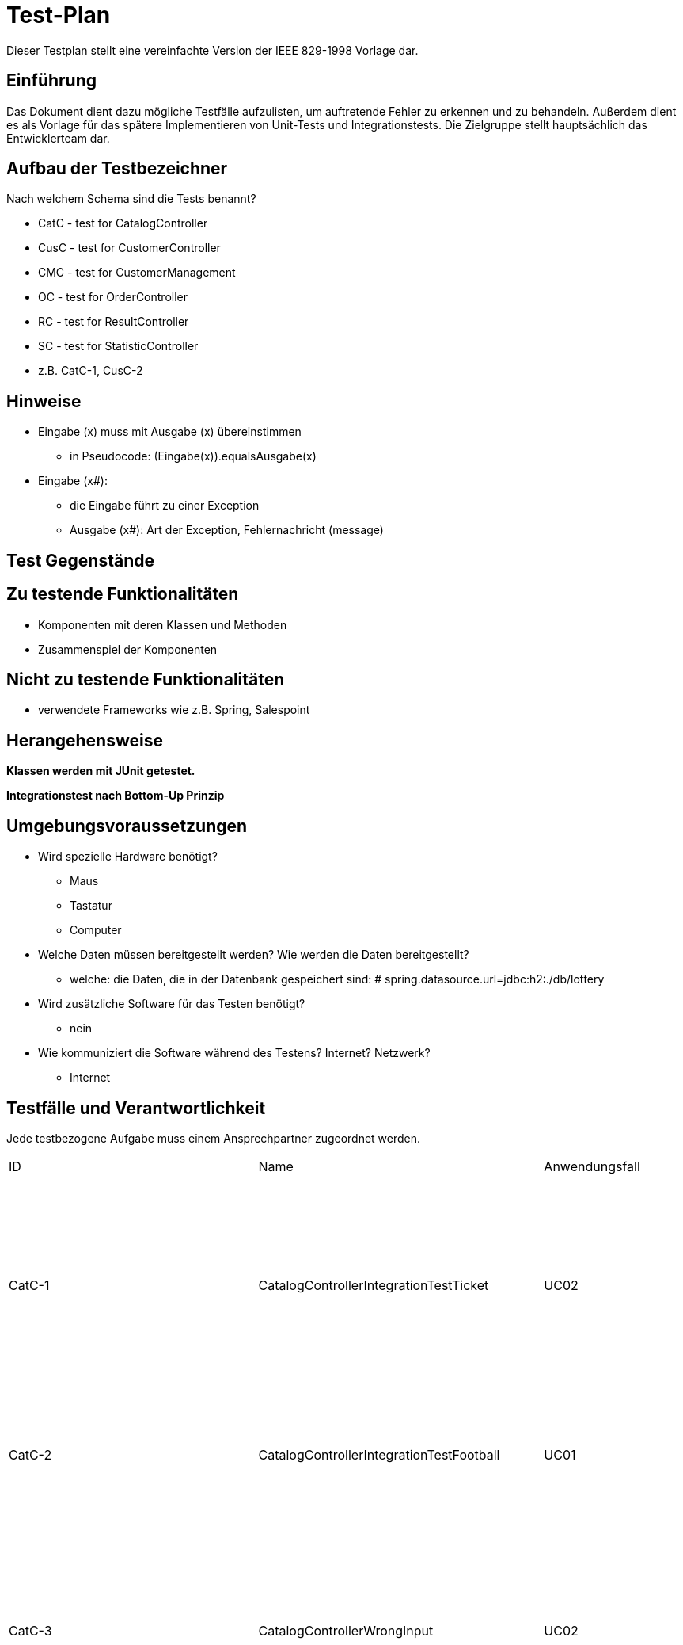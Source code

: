 = Test-Plan

Dieser Testplan stellt eine vereinfachte Version der IEEE 829-1998 Vorlage dar.

== Einführung

Das Dokument dient dazu mögliche Testfälle aufzulisten, um auftretende Fehler zu erkennen und zu behandeln. Außerdem dient es als Vorlage für das spätere Implementieren von Unit-Tests und Integrationstests.
Die Zielgruppe stellt hauptsächlich das Entwicklerteam dar.

== Aufbau der Testbezeichner
Nach welchem Schema sind die Tests benannt?

* CatC - test for CatalogController
* CusC - test for CustomerController
* CMC - test for CustomerManagement
* OC - test for OrderController
* RC - test for ResultController
* SC - test for StatisticController

* z.B. CatC-1, CusC-2

== Hinweise

* Eingabe (x) muss mit Ausgabe (x) übereinstimmen
** in Pseudocode: (Eingabe(x)).equals((Ausgabe(x)))
* Eingabe (x#):
** die Eingabe führt zu einer Exception
** Ausgabe (x#): Art der Exception, Fehlernachricht (message)

== Test Gegenstände

== Zu testende Funktionalitäten
* Komponenten mit deren Klassen und Methoden
* Zusammenspiel der Komponenten

== Nicht zu testende Funktionalitäten
* verwendete Frameworks wie z.B. Spring, Salespoint

== Herangehensweise

*Klassen werden mit JUnit getestet.*

*Integrationstest nach Bottom-Up Prinzip*

== Umgebungsvoraussetzungen
* Wird spezielle Hardware benötigt?
** Maus
** Tastatur
** Computer
* Welche Daten müssen bereitgestellt werden? Wie werden die Daten bereitgestellt?
** welche: die Daten, die in der Datenbank gespeichert sind: # spring.datasource.url=jdbc:h2:./db/lottery
* Wird zusätzliche Software für das Testen benötigt?
** nein
* Wie kommuniziert die Software während des Testens? Internet? Netzwerk?
** Internet

== Testfälle und Verantwortlichkeit
Jede testbezogene Aufgabe muss einem Ansprechpartner zugeordnet werden.

// See http://asciidoctor.org/docs/user-manual/#tables

[options="headers"]
|===
|ID | Name |Anwendungsfall |Akzeptanztestfall|Vorbedingungen |Eingabe |Ausgabe
|CatC-1
|CatalogControllerIntegrationTestTicket
|UC02
|AT03
a|
* Ticket "t" im Katalog:
** Name: name1
** Ziehungszeit: jetzt + 4 Tage
** Preis: 7 Euro
** Typ: TICKET
* 2 Tickets im Katalog
* Model model = new ExtendedModelMap();
a|
* (1) catalogController.ticketCatalog(model)
* (2) lotteryCatalog.findByType(Item.ItemType.TICKET).size()
* (3) ((List<Item>) model.getAttribute("ticketcatalog")).size()
a|
* (1) "3_catalog_num"
* (2) 2
* (3) 2


|CatC-2
|CatalogControllerIntegrationTestFootball
|UC01
|AT01
a|
* Nutzer ist nicht angemeldet
** Optional<UserAccount> opt = Optional.empty();
* Model model = new ExtendedModelMap();
a|
* (1) catalogController.footballCatalog(model,opt);
a|
* (1) "2_catalog_foot"

|CatC-3
|CatalogControllerWrongInput
|UC02
|- (AT22)
a|
* Ticket "t" im Katalog:
** Name: name1
** Ziehungszeit: jetzt + 4 Tage
** Preis: 7 Euro
** Typ: TICKET
* ID von "t": "id"
* Kunde "c" existiert
** UserAccount : "ua"
a|
* (1) catalogController.bet_num(id,13,21,6,26,11,6,0,1,Optional.of(ua))
a|
* (1) "wronginput.html"

|CatC-3
|CatalogControllerError
|UC02
|-
a|
* Ticket "t" im Katalog:
** Name: name1
** Ziehungszeit: jetzt + 4 Tage
** Preis: 7 Euro
** Typ: TICKET
* ID von "t": "id"
* Kunde "c" existiert
** Guthaben: 0 Euro
** UserAccount : "ua"
a|
* (1) catalogController.bet_num(id,13,21,6,26,11,6,0,1,Optional.of(ua))
a|
* (1) "error"

|CatC-4
|CatalogControllerSuccess
|UC02, UC14
|AT23
a|
* Ticket "t" im Katalog:
** Name: name1
** Ziehungszeit: jetzt + 4 Tage
** Preis: 7 Euro
** Typ: TICKET
* ID von "t": "id"
* Kunde "c" existiert
** Guthaben: 50 Euro
** UserAccount : "ua"
a|
* (1) catalogController.bet_num(id,13,21,6,26,11,6,0,1,Optional.of(ua))
* (2) c.getBalance()
a|
* (1) "redirect:/"
* (2) Money.of(43,EURO)

|CatC-5
|CatalogControllerFootTimeUp
|UC03, UC14
|-
a|
* Fußballspiel "f_timeup" im Katalog:
** Name: n
** Datum/Zeit: heute + 1 Tag, 15:00
** Mindesteinsatz: 10 Euro
** Typ: FOOTBALL
** Heim: team1
** Gast: team2
** Liga: liga
** LogoHost: img1
** LogoGast: img2
* ID von "f_timeup": "id_f_timeup"
* Kunde "c" existiert
** UserAccount : "ua"
a|
* (1) catalogController.bet_foot(id_f_timeup,1,12.0,Optional.of(ua))
a|
* (1) "time_up.html"

|CatC-6
|CatalogControllerFootSuccess
|UC03, UC15
|AT23
a|
* Fußballspiel "f_success" im Katalog:
** Name: n
** Datum/Zeit: heute + 4 Tage, 15:00
** Mindesteinsatz: 10 Euro
** Typ: FOOTBALL
** Heim: team1
** Gast: team2
** Liga: liga
** LogoHost: img1
** LogoGast: img2
* ID von "f_success": "id_f_success"
* Kunde "c" existiert
** Guthaben: 40 Euro
** UserAccount : "ua"
a|
* (1) catalogController.bet_foot(id_f_success,1,12.0,Optional.of(ua))
* (2) c.getBalance()
a|
* (1) "redirect:/"
* (2) Money.of(28,EURO)


|CatC-7
|CatalogControllerFootError
|UC03, UC14
|-
a|
* Fußballspiel "f_success" im Katalog:
** Name: n
** Datum/Zeit: heute + 4 Tage, 15:00
** Mindesteinsatz: 10 Euro
** Typ: FOOTBALL
** Heim: team1
** Gast: team2
** Liga: liga
** LogoHost: img1
** LogoGast: img2
* ID von "f_success": "id_f_success"
* Kunde "c" existiert
** Guthaben: 0 Euro
** UserAccount : "ua"
a|
* (1) catalogController.bet_foot(id_f_success,1,12.0,Optional.of(ua))
a|
* (1) "error"

|CatC-8
|CheckInsetFoot
|UC14, UC03
|AT22
a|
* Fußballspiel "f_success" im Katalog:
** Name: n
** Datum/Zeit: heute + 4 Tage, 15:00
** Mindesteinsatz: 10 Euro
** Typ: FOOTBALL
** Heim: team1
** Gast: team2
** Liga: liga
** LogoHost: img1
** LogoGast: img2
* ID von "f_success": "id_f_success"
* Kunde "c" existiert
** Guthaben: 40 Euro
** UserAccount : "ua"
a|
* (1#) f_success.addBet(new FootballBet(f_success,LocalDateTime.now(),Money.of(8,EURO),c,LocalDateTime.now().plusDays(7),Ergebnis.GASTSIEG));
a|
* (1#) IllegalArgumentException: "der Wetteinsatz darf nicht kleiner als der Mindesteinsatz sein"

|CatC-9
|CheckUpdatedBalance
|UC03, UC15
|AT23
a|
* Fußballspiel "f_success" im Katalog:
** Name: n
** Datum/Zeit: heute + 4 Tage, 15:00
** Mindesteinsatz: 10 Euro
** Typ: FOOTBALL
** Heim: team1
** Gast: team2
** Liga: liga
** LogoHost: img1
** LogoGast: img2
* ID von "f_success": "id_f_success"
* Kunde "c" existiert
** Guthaben: 40 Euro
** UserAccount : "ua"
a|
* catalogController.bet_foot(id_f_success,1,12.0,Optional.of(ua));
* (1) c.getBalance()
a|
* (1) Money.of(28,EURO)

|CatC-10
|zahlenlotterieMvcIntegrationTest
|UC02
|-
a|
* Ticketkatalog nicht leer
a|
* mvc.perform(get("/zahlenlotterie")). //
				andExpect(status().isOk()).//
				andExpect(model().attribute("ticketcatalog", is(not(emptyIterable()))))
a|
* keine Exception

|CatC-11
|footballMvcIntegrationTest
|UC01, UC03
|AT04
a|
* Fußballkatalog enthält mindestens 1 Spiel, das noch nicht stattgefunden hat
a|
* mvc.perform(get("/football")). //
				andExpect(status().isOk()).//
				andExpect(model().attribute("footballcatalog", is(not(emptyIterable()))));
a|
* keine Exception

|CatC-12
|footballadminMvcIntegrationTest
|UC01
|-
a|
* Fußballkatalog enthält ein Spiel, das schon stattgefunden hat
* Nutzer angemeldet als:
** Nutzername: admin
** Rolle: ADMIN
a|
* (1) mvc.perform(get("/footballadmin")). //
				andExpect(status().isOk()).//
				andExpect(model().attribute("footballcatalog", is(not(emptyIterable()))));
a|
* keine Exception

|CusC-1
|CustomerControllerIntegrationTestRegisterNew
|UC05
|AT08, AT09, AT10
a|
* Registrierung "form":
** Vorname: Anna
** Nachname: Nana
** E-Mail: anna@tu-dresden.de
** Passwort: An123456
** Wiederholung: An123456
* Model model = new ExtendedModelMap();
a|
* (1) customerController.register(model, form);
a|
* wenn Fehler bei der Registrierungseingabe:
** (1)  "redirect:/"
* sonst:
** (1) "register"

|CusC-2
|CustomerControllerIntegrationTestRegister
|UC05
|AT08
* Regsitrierung "form":
** Vorname: Anna
** Nachname: Nana
** E-Mail: anna@tu-dresden.de
** Passwort: An123456
** Wiederholung: An123456
* Model model = new ExtendedModelMap();
a|
* (1) customerController.register(model, form);
a|
* (1) "register"

|CusC-3
|CustomerControllerIntegrationTestProfile
|-
|-
a|
* Kunde "customer" vorhanden:
** UserAccount: "ua"
* Model model = new ExtendedModelMap();
a|
* (1) customerController.getProfile(model, Optional.of(userAccount));
* (2) model.getAttribute("firstname")
* (3) model.getAttribute("lastname")
* (4) model.getAttribute("email")

a|
* (1) "meinProil"
* (2) customer.getUserAccount().getFirstname()
* (3) customer.getUserAccount().getLastname()
* (4) customer.getUserAccount().getEmail()

|CusC-4
|CustomerControllerIntegrationCustomers
|-
|-
* angemeldet als Nutzer mit:
** Nutzername: "admin"
** Rolle: "ADMIN"
* Model model = new ExtendedModelMap();
a|
* (1) customerController.customers(model);
a|
* (1) "customers"

|CusC-5
|CustomerControllerIntegrationCreate
|UC09
|(AT16)
a|
* Model model = new ExtendedModelMap();
a|
* (1) customerController.createGroupPage(model);
a|
* (1) "group_create"

|CusC-6
|CustomerControllerIntegrationTestCharge
|UC07
|-
a|
* Kunde "customer" vorhanden:
** UserAccount: "ua"
* RedirectAttributes redir = new RedirectAttributesModelMap()
a|
* customerController.charge(0, optional, redir);
* (1) redir.getFlashAttributes().containsKey("message"))
a|
* (1) true

|CusC-7
|customerControllerIntegrationTestExit
|-
|-
a|
* beliebiger Kunde "customer" existiert
* Kunde "leader" angelegt:
** Vorname: test
** Nachname: leader
** E-Mail: test@leader.de
** Passwort: 123
* Gruppe group erstellt:
** Name: testGroup
** Leiter: leader
** Mitglieder: leader, customer
* RedirectAttributes redir = new RedirectAttributesModelMap()

a|
* (1.1) customerController.exit("testGroup", optional, redir);
* (1.2) group.getMembers().size()
* (2.1) customerController.exit("testGroup", optional, redir);
* (2.2) group.getMembers().size()
* (2.3) redir.getFlashAttributes().containsKey("message")
* (3.1) customerController.exit("testGroup", Optional.of(leader.getUserAccount()), redir);
* (3.2) customerManagement.findByGroupName("testGroup")

a|
* (1.1) "redirect:/group"
* (1.2) 1
* (2.1) "redirect:/group"
* (2.2) 1
* (2.3) true
* (3.1) "redirect:/group"
* (3.2) null

|CusC-8
|customerControllerIntegrationTestGroup
|-
|-
a|
* Model model = new ExtendedModelMap();
* Kunde "leader" angelegt:
** Vorname: test
** Nachname: leader
** E-Mail: test@leader.de
** Passwort: 123
* Gruppe "group" erstellt:
** Name: testGroup
** Leiter: leader
|
* (1) customerController.groups(model, Optional.of(leader.getUserAccount()));
* (2) model.getAttribute("groups")
|
* (1) "group"
* (2) group (Objekt, leader.getGroup())

|CusC-9
|customerControllerIntegrationTestJoinGroup
|-
|-
a|
* beliebiger Kunde customer existiert
* Kunde "temp" angelegt:
** Name: temp
** Vorname: customer
** E-Mail: temp@customer.de
** Passwort: 123
* Kunde "leader" angelegt:
** Vorname: test
** Nachname: leader
** E-Mail: test@leader.de
** Passwort: 123
* Gruppe "group" erstellt:
** Name: testGroup
** Leiter: leader
** Mitglieder: leader, customer
* RedirectAttributes redir = new RedirectAttributesModelMap();
a|
* (1) group.getMembers().size();
* (2) customerController.joinGroup("testGroup", "0", Optional.of(temp.getUserAccount()), redir);
* (3) group.getMembers().size();
* (4) redir.getFlashAttributes().containsKey("message");
* (5) customerController.joinGroup("testGroup", group.getPassword(), Optional.of(temp.getUserAccount()), redir);
* (6) group.getMembers().size();
* (7) customerController.joinGroup("testGroup", group.getPassword(), Optional.of(temp.getUserAccount()), redir);
* (8) group.getMembers().size();
* (9) redir.getFlashAttributes().containsKey("message");

a|
* (1) 2
* (2) "redirect:/group_join"
* (3) 2
* (4) true
* (5) "redirect:/group"
* (6) 3
* (7) "redirect:/group_join"
* (8) 3
* (9) true

|CusC-10
|customerControllerIntegrationTestCreateGroup
|UC09
|(AT16)
a|
* beliebiger Kunde "customer" existiert
* Kunde "leader" angelegt:
** Vorname: test
** Nachname: leader
** E-Mail: test@leader.de
** Passwort: 123
* Gruppe group erstellt:
** Name: testGroup
** Leiter: leader
** Mitglieder: leader, customer
* RedirectAttributes redir = new RedirectAttributesModelMap()
a|
* (1) customerController.createGroup("testGroup", Optional.of(leader.getUserAccount()), redir);
* (2) redir.getFlashAttributes().containsKey("message")
* (3) customerController.createGroup("testGroup2", Optional.of(leader.getUserAccount()), redir);
* (4) customerManagement.findByGroupName("testGroup2") != null
a|
* (1) "redirect:/group_create"
* (2) true
* (3) "redirect:/group"
* (4) true

|CM-1
|createCustomer
|UC05
|AT08
a|
* RegistrationForm "form":
** Vorname: Test
** Nachname: Customer
** E-Mail: test@customer.de
** Passwort: 123
** Wiederhlung: 123
a|
* customer = customerManagement.createCustomer(form);
* (1) customer.equals(customerManagement.findByCustomerId(customer.getId()))
a|
* (1) true

|CM-2
|createGroup()
|UC09
|(AT16)
a|
* Kunde "customer" angelegt:
** Vorname: Test
** Nachname: Customer
** E-Mail: test@customer.de
** Passwort: 123
a|
* Group group = customerManagement.createGroup("create group", customer);
* (1) group.equals(customerManagement.findByGroupName("create group"));
a|
* (1) true

|CM-3
|deleteGroup()
|-
|-
a|
* Kunde "customer" angelegt:
** Vorname: Test
** Nachname: Customer
** E-Mail: test@customer.de
** Passwort: 123
* Gruppe "group" angelegt:
** Name: test group
** Leiter: customer
a|
* customerManagement.deleteGroup(group);
* (1) customerManagement.findByGroupName(group.getGroupName())
a|
* (1) null

|CM-4
|findAllCustomers()
|-
|-
a|
* Kunde "a" angelegt:
** Vorname: test
** Nachname: alpha
** E-Mail: test@alpha.de
** Passwort: 123
* Kunde "b" angelegt:
** Vorname: test
** Nachname: bravo
** E-Mail: test@bravo.de
** Passwort: 123
* Kunde "c" angelegt:
** Vorname: test
** Nachname: charlie
** E-Mail: test@charlie.de
** Passwort: 123
* Kundenliste "customers":
** Elemente: "a", "b", "c"
a|
* List<Customer> customers1 = customerManagement.findAllCustomers().filter(customer -> customer.getUserAccount().getFirstname().equals("test")).toList();
* (1) customers1.size()
* (2) customers1.equals(customers)
a|
* (1) customers.size()
* (2) true

|CM-5
|findAllGroups()
|-
|-
a|
* Kunde "leader" angelegt:
** Vorname: test
** Nachname: leader
** E-Mail: test@leader.de
** Passwort: 123
* Gruppe "a" erstellt:
** Name: testA
** Leiter: leader
* Gruppe "b" erstellt:
** Name: testB
** Leiter: leader
* Gruppenliste "groups":
** Elemente: "a", "b"
a|
* List<Group> groups1 = customerManagement.findAllGroups().filter(group -> group.contains(leader)).toList();
* (1) groups1.size()
* (2) groups1.equals(groups)
a|
* (1) groups.size()
* (2) true

|CM-6
|addMemberToGroup()
|-
|-
a|
* beliebiger Kunde customer existiert
* Kunde "leader" angelegt:
** Vorname: test
** Nachname: leader
** E-Mail: test@leader.de
** Passwort: 123
* Gruppe "testGroup" erstellt:
** Name: testGroup
** Leiter: leader
a|
* (1) testGroup.getMembers().size() == 1
* customerManagement.addMemberToGroup(customer, testGroup, testGroup.getPassword());
* (2) testGroup.getMembers().size() == 2
a|
* (1) true
* (2) true

|CM-7
|removeMemberOfGroup()
|-
|-
a|
* Kunde "customerA" angelegt
** Vorname: test
** Nachname: alpha
** E-Mail: test@alpha.de
** Passwort: 123
* Kunde "leader" angelegt:
** Vorname: test
** Nachname: leader
** E-Mail: test@leader.de
** Passwort: 123
* Gruppe "testGroup" erstellt:
** Name: testGroup
** Leiter: leader
* Mitglieder von "testGroup": leader, customerA
a|
* (1) testGroup.getMembers().size() == 2
* customerManagement.removeMemberOfGroup(customerA, testGroup);
* (2) testGroup.getMembers().size() == 1
a|
* (1) true
* (2) true

|CM-8
|charge()
|UC07
|AT13
a|
* Kunde "customer" angelegt:
** Vorname: test
** Nachname: charge
** E-Mail: test@charge.de
** Passwort: 123
* Guthaben von "customer": 0 Euro
a|
* customerManagement.charge(Money.of(20, EURO), customer);
* (1) customer.getBalance().isEqualTo(Money.of(20, EURO))
a|
* (1) true

|RC-1
|EvalFootballBetsTestNotPossible()
|-
|-
a|
* angemeldet als:
** Nutzername: admin
** Rolle: ADMIN
* Fußballspiel "f2" im Katalog:
** Name: n2
** Datum/Zeit: jetzt + 10 min
** Mindesteinsatz: 10 Euro
** Typ: FOOTBALL
** Heim: t1
** Gast: t2
** Liga: liga
** logoHost: i1
** logoHost: i2
* ID von "f2": "f2id"
a|
* (1) resultController.evalFootballBets(f2id,1)
a|
* (1) "noFootEval"

|RC-2
|EvalFootBetsTestSuccess
|-
|-
a|
* angemeldet als:
** Nutzername: admin
** Rolle: ADMIN
* belibiger Kunde "c" existiert
* Fußballspiel "f" im Katalog:
** Name: n
** Datum/Zeit: heute - 1 Tag, 15:00
** Mindesteinsatz: 10 Euro
** Typ: FOOTBALL
** Heim: tt1
** Gast: tt2
** Liga: liga
** logoHost: ii1
** logoHost: ii2
* Fußballwette "fb":
** Item: "f"
** Datum/Zeit: jetzt - 5 Tage
** Einsatz: 15 Euro
** Kunde: "c"
** Ablaufdatum: f.getTimeLimit()
** Tipp: UNENTSCHIEDEN
* Wette "fb" zu "f" hinzugefügt
* ID von "f": "fid"
a|
* (1) resultController.evalFootballBets(fid,1)
a|
* (1) "redirect:/"

|RC-3
|CheckStatusWIN
|-
|AT15
a|
* angemeldet als:
** Nutzername: admin
** Rolle: ADMIN
* belibiger Kunde "c" existiert
* Fußballspiel "f" im Katalog:
** Name: n
** Datum/Zeit: heute - 1 Tag, 15:00
** Mindesteinsatz: 10 Euro
** Typ: FOOTBALL
** Heim: tt1
** Gast: tt2
** Liga: liga
** logoHost: ii1
** logoHost: ii2
* Fußballwette "fb":
** Item: "f"
** Datum/Zeit: jetzt - 5 Tage
** Einsatz: 15 Euro
** Kunde: "c"
** Ablaufdatum: f.getTimeLimit()
** Tipp: UNENTSCHIEDEN
* Status von "fb": OFFEN
* Wette "fb" zu "f" hinzugefügt
* ID von "f": "fid"
a|
* resultController.evalFootballBets(fid,3);
* (1) fb.getStatus()
* (2) f.getErgebnis()
a|
* (1) Status.GEWONNEN
* (2) Ergebnis.UNENTSCHIEDEN

|RC-4
|CheckStatusLOSS
|-
|-
a|
* angemeldet als:
** Nutzername: admin
** Rolle: ADMIN
* belibiger Kunde "c" existiert
* Fußballspiel "f" im Katalog:
** Name: n
** Datum/Zeit: heute - 1 Tag, 15:00
** Mindesteinsatz: 10 Euro
** Typ: FOOTBALL
** Heim: tt1
** Gast: tt2
** Liga: liga
** logoHost: ii1
** logoHost: ii2
* Fußballwette "fb":
** Item: "f"
** Datum/Zeit: jetzt - 5 Tage
** Einsatz: 15 Euro
** Kunde: "c"
** Ablaufdatum: f.getTimeLimit()
** Tipp: UNENTSCHIEDEN
* Status von "fb": OFFEN
* Wette "fb" zu "f" hinzugefügt
* ID von "f": "fid"
a|
* resultController.evalFootballBets(fid,1);
* (1) fb.getStatus()
* (2) f.getErgebnis()
a|
* (1) Status.LOSS
* (2) Ergebnis.HEIMSIEG

|RC-5
|CheckBalanceSame()
|UC08
|-
a|
* angemeldet als:
** Nutzername: admin
** Rolle: ADMIN
* belibiger Kunde "c" existiert
** Guthaben: "balance"
* Fußballspiel "f" im Katalog:
** Name: n
** Datum/Zeit: heute - 1 Tag, 15:00
** Mindesteinsatz: 10 Euro
** Typ: FOOTBALL
** Heim: tt1
** Gast: tt2
** Liga: liga
** logoHost: ii1
** logoHost: ii2
* Fußballwette "fb":
** Item: "f"
** Datum/Zeit: jetzt - 5 Tage
** Einsatz: 15 Euro
** Kunde: "c"
** Ablaufdatum: f.getTimeLimit()
** Tipp: UNENTSCHIEDEN
* Wette "fb" zu "f" hinzugefügt
* ID von "f": "fid"
a|
* resultController.evalFootballBets(fid,1);
* (1) c.getBalance()
a|
* (1) balance

|RC-6
|CheckBalanceHigher
|UC08
|AT15
a|
* angemeldet als:
** Nutzername: admin
** Rolle: ADMIN
* belibiger Kunde "c" existiert
** Guthaben: "balance"
* Kunde "ctest"
* Kunde "c2"
** Guthaben: "balance_test"
* Gruppe "gruppe"
** Name: initGroup
** "ctest" ist Mitglied
** Anzahl Mitglider: 2
* Fußballspiel "f" im Katalog:
** Name: n
** Datum/Zeit: heute - 1 Tag, 15:00
** Mindesteinsatz: 10 Euro
** Typ: FOOTBALL
** Heim: tt1
** Gast: tt2
** Liga: liga
** logoHost: ii1
** logoHost: ii2
* Fußballwette "fb":
** Item: "f"
** Datum/Zeit: jetzt - 5 Tage
** Einsatz: 15 Euro
** Kunde: "c"
** Ablaufdatum: f.getTimeLimit()
** Tipp: UNENTSCHIEDEN
* Wette "fb" zu "f" hinzugefügt
* Fußballwette "fgroup" (Gruppenwette):
** Item: "f"
** Datum/Zeit: jetzt - 5 Tage
** Einsatz: 16 Euro
** Kunde: "c2"
** Ablaufdatum: f.getTimeLimit()
** Tipp: UNENTSCHIEDEN
* setze Gruppenname von "fgroup" auf: "initGroup"
* Wette "fgroup" zu "f" hinzugefügt
* ID von "f": "fid"
a|
* resultController.evalFootballBets(fid,3);
* (1) c.getBalance()
* (2) ctest.getBalance()
* (3) c2.getBalance()
a|
* (1) balance.add(fb.getInset())
* (2) balance_test.add(Money.of(8,EURO))
* (3) balance_c2.add(Money.of(8,EURO))

|RC-7
|EvalNumBetsTestNotPossible
|-
|-
a|
* angemeldet als:
** Nutzername: admin
** Rolle: ADMIN
* Ticket "t2" im Katalog:
** Name: B
** Datum: jetzt + 3 Tage
** Preis: 10 Euro
** Typ: TICKET
* ID von "t2": "tid2"
a|
* (1) resultController.evalNumberBets(tid2)
a|
* (1) "keineZiehung"

|RC-8
|EvalNumBetsTestSuccess
|-
|-
a|
* angemeldet als:
** Nutzername: admin
** Rolle: ADMIN
* belibiger Kunde "c" existiert
* Ticket "t" im Katalog:
** Name: A
** Datum: jetzt - 5 min
** Preis: 10 Euro
** Typ: TICKET
* ID von "t": "tid"
* Zahlenwette "nb":
** Item: t
** Datum: jetzt - 3 Tage
** Einsatz: 10 Euro
** Kunde: "c"
** Ablaufdatum/zeit: jetzt + 4 Tage
** Tippzahlen: [1,2,3,4,5,6]
** Superzahl: 0
* Zahlenwette "nb2":
** Item: t
** Datum: jetzt - 8 Tage
** Einsatz: 10 Euro
** Kunde: "c"
** Ablaufdatum/zeit: jetzt - 1 Tag
** Tippzahlen: [1,2,3,4,5,6]
** Superzahl: 0
* Wetten "nb", "nb2" zu "t" hinzugefügt
a|
* (1) resultController.evalNumberBets(tid)
a|
* (1) "redirect:/"

|RC-10
|EvalNumBetsTestNotPossible2
|-
|-
a|
* angemeldet als:
** Nutzername: admin
** Rolle: ADMIN
* belibiger Kunde "c" existiert
* Ticket "t" im Katalog:
** Name: A
** Datum: jetzt - 5 min
** Preis: 10 Euro
** Typ: TICKET
* ID von "t": "tid"
* Zahlenwette "nb":
** Item: t
** Datum: jetzt - 3 Tage
** Einsatz: 10 Euro
** Kunde: "c"
** Ablaufdatum/zeit: jetzt + 4 Tage
** Tippzahlen: [1,2,3,4,5,6]
** Superzahl: 0
* Zahlenwette "nb2":
** Item: t
** Datum: jetzt - 8 Tage
** Einsatz: 10 Euro
** Kunde: "c"
** Ablaufdatum/zeit: jetzt - 1 Tag
** Tippzahlen: [1,2,3,4,5,6]
** Superzahl: 0
* Wetten "nb", "nb2" zu "t" hinzugefügt
a|
* resultController.evalNumberBets(tid);
* (1) resultController.evalNumberBets(tid)
a|
* (1) "keineZiehung"

|RC-11
|checkNumBetsStatusWIN
|UC08
|-
a|
* angemeldet als:
** Nutzername: admin
** Rolle: ADMIN
* belibiger Kunde "c" existiert
* Ticket "t" im Katalog:
** Name: A
** Datum: jetzt - 5 min
** Preis: 10 Euro
** Typ: TICKET
* ID von "t": "tid"
* Zahlenwette "nb":
** Item: t
** Datum: jetzt - 3 Tage
** Einsatz: 10 Euro
** Kunde: "c"
** Ablaufdatum/zeit: jetzt + 4 Tage
** Tippzahlen: [1,2,3,4,5,6]
** Superzahl: 0
* Zahlenwette "nb2":
** Item: t
** Datum: jetzt - 8 Tage
** Einsatz: 10 Euro
** Kunde: "c"
** Ablaufdatum/zeit: jetzt - 1 Tag
** Tippzahlen: [1,2,3,4,5,6]
** Superzahl: 0
* Wetten "nb", "nb2" zu "t" hinzugefügt
* Liste "l": [1,2,3,4,5,6]
a|
* resultController.evaluateNum(t, LocalDate.now(), l, 0);
* (1) nb.getStatus()
* (2) c.getBalance()
a|
* (1) Status.WIN
* (2) balance.add(nb.getInset())

|RC-12
|checkNumBetsStatusLOSS
|UC08
|-
a|
* angemeldet als:
** Nutzername: admin
** Rolle: ADMIN
* belibiger Kunde "c" existiert
* Ticket "t" im Katalog:
** Name: A
** Datum: jetzt - 5 min
** Preis: 10 Euro
** Typ: TICKET
* ID von "t": "tid"
* Zahlenwette "nb":
** Item: t
** Datum: jetzt - 3 Tage
** Einsatz: 10 Euro
** Kunde: "c"
** Ablaufdatum/zeit: jetzt + 4 Tage
** Tippzahlen: [1,2,3,4,5,6]
** Superzahl: 0
* Zahlenwette "nb2":
** Item: t
** Datum: jetzt - 8 Tage
** Einsatz: 10 Euro
** Kunde: "c"
** Ablaufdatum/zeit: jetzt - 1 Tag
** Tippzahlen: [1,2,3,4,5,6]
** Superzahl: 0
* Wetten "nb", "nb2" zu "t" hinzugefügt
* Liste "l": [1,2,3,4,5,6]
a|
* resultController.evaluateNum(t, LocalDate.now(), l, 1);
* (1) nb.getStatus()
* (2) c.getBalance()
a|
* (1) Status.LOSS
* (2) balance

|RC-13
|checkNumBetsStatusEXPIRED
|-
|-
a|
* angemeldet als:
** Nutzername: admin
** Rolle: ADMIN
* belibiger Kunde "c" existiert
* Ticket "t" im Katalog:
** Name: A
** Datum: jetzt - 5 min
** Preis: 10 Euro
** Typ: TICKET
* ID von "t": "tid"
* Zahlenwette "nb":
** Item: t
** Datum: jetzt - 3 Tage
** Einsatz: 10 Euro
** Kunde: "c"
** Ablaufdatum/zeit: jetzt + 4 Tage
** Tippzahlen: [1,2,3,4,5,6]
** Superzahl: 0
* Zahlenwette "nb2":
** Item: t
** Datum: jetzt - 8 Tage
** Einsatz: 10 Euro
** Kunde: "c"
** Ablaufdatum/zeit: jetzt - 1 Tag
** Tippzahlen: [1,2,3,4,5,6]
** Superzahl: 0
* Wetten "nb", "nb2" zu "t" hinzugefügt
* Liste "l": [1,2,3,4,5,6]
a|
* resultController.evaluateNum(t, LocalDate.now(), l, 2);
* (1) nb2.getStatus()
a|
* (1) Status.EXPIRED

|OC-1
|ViewBetsTest
|UC13
|AT20
a|
* angemeldet als:
** Nutzername: test
** Rolle: CUSTOMER
* Kunde "c" existiert
* UserAccount "ua"
* Ticket "t" im Katalog:
** Name: A
** Datum/Zeit: jetzt + 2 min
** Preis: 10 Euro
** Typ: TICKET
* Zahlenwette "temp":
** Item: "t"
** Datum/Zeit: jetzt
** Einsatz: 10 Euro
** Ablaufdatum/zeit: jetzt + 7 Tage
** Tippzahlen: [1,2,3,4,5,6]
** Superzahl: 9
* Wette "temp" zu "t" hinzufügen
* 4 Tickets im Katalog:
** default-Ticket: erstellt im CatalogDataInitializer
*** Anzahl Wetten: 0
** "t"
*** Anzahl Wetten: 2
** "t2"
*** Anzahl Wetten: 1
** "t3"
*** Anzahl Wetten: 1
* Model model = new ExtendedModelMap();
a|
* (1) orderController.viewBets(model, Optional.of(ua))
* List<NumberBet> bets = (List<NumberBet>) model.getAttribute("numberBets");
* (2) bets.size()
a|
* (1) "customer_bets"
* (2) 4

|OC-2
|RaiseFootBetTestTimeUp
|UC13
|-
a|
* Nutzer(MockUser) angemeldet als:
** Nutzername: test
** Rolle: CUSTOMER
* Kunde "c" existiert
** UserAccount ua
* Fußballspiel "f" im Katalog:
** Name: abc
** Datum/Zeit: jetzt + 2 Minuten
** Mindesteinsatz: 10 Euro
** Typ: FOOTBALL
** Heim: t1
** Gast: t2
** Liga: liga
** LogoHost: i1
** LogoGast: i2
* ID von "f": "fid"
* Fußballwette "fb":
** Item: f
** Datum/Zeit: jetzt - 3 Tage
** Einsatz: 10 Euro
** Kunde: c
** Auslaufdatum: jetzt + 2 min (f.getTimeLimit())
** Tipp: UNENTSCHIEDEN
* ID von "fb": "fb_id"
* "fb" wurde zu "f" hinzugefügt
a|
* (1) orderController.raiseFootBet(fid,fb_id,12.0,Optional.of(ua))
a|
* (1) "time_up.html"

|OC-3
|RaiseFootBetTestError
|UC13
|-
a|
* Nutzer(MockUser) angemeldet als:
** Nutzername: test
** Rolle: CUSTOMER
* Kunde "c" existiert
** UserAccount ua
** Guthaben: 2 Euro
* Fußballspiel "f2" im Katalog:
** Name: def
** Datum/Zeit: jetzt + 1 Tag
** Mindesteinsatz: 10 Euro
** Typ: FOOTBALL
** Heim: team1
** Gast: team2
** Liga: 2. liga
** LogoHost: img1
** LogoGast: img2
* ID von "f2": "f2id"
* Fußballwette "fb2":
** Item: f2
** Datum/Zeit: jetzt - 2 Tage
** Einsatz: 12 Euro
** Kunde: c
** Auslaufdatum: jetzt + 1 Tag
** Tipp: UNENTSCHIEDEN
* ID von "fb2": "fb2_id"
* "fb2" wurde zu "f2" hinzugefügt
a|
* (1) orderController.raiseFootBet(f2id,fb2_id,15.0, Optional.of(ua))
* (2) c.getBalance()
a|
* (1) "error"
* (2) Money.of(2,EURO)

|OC-3
| RaiseFootBetTestSuccess
|UC13
|-
a|
* Nutzer(MockUser) angemeldet als:
** Nutzername: test
** Rolle: CUSTOMER
* Kunde "c" existiert
** UserAccount ua
** Guthaben: 10 Euro
* Fußballspiel "f2" im Katalog:
** Name: def
** Datum/Zeit: jetzt + 1 Tag
** Mindesteinsatz: 10 Euro
** Typ: FOOTBALL
** Heim: team1
** Gast: team2
** Liga: 2. liga
** LogoHost: img1
** LogoGast: img2
* ID von "f2": "f2id"
* Fußballwette "fb2":
** Item: f2
** Datum/Zeit: jetzt - 2 Tage
** Einsatz: 12 Euro
** Kunde: c
** Auslaufdatum: jetzt + 1 Tag
** Tipp: UNENTSCHIEDEN
* ID von "fb2": "fb2_id"
* "fb2" wurde zu "f2" hinzugefügt
a|
* (1) orderController.raiseFootBet(f2id,fb2_id,15.0, Optional.of(ua))
* (2) fb2.getInset()
* (3) c.getBalance()
a|
* (1) "redirect:/customer_bets"
* (2) Money.of(15,EURO)
* (3) Money.of(7,EURO)

|OC-4
|ChangeFootTest
|UC13
|-
a|
* Nutzer(MockUser) angemeldet als:
** Nutzername: test
** Rolle: CUSTOMER
* Kunde "c" existiert
** UserAccount ua
* Fußballspiel "f2" im Katalog:
** Name: def
** Datum/Zeit: jetzt + 1 Tag
** Mindesteinsatz: 10 Euro
** Typ: FOOTBALL
** Heim: team1
** Gast: team2
** Liga: 2. liga
** LogoHost: img1
** LogoGast: img2
* ID von "f2": "f2id"
* Fußballwette "fb2":
** Item: f2
** Datum/Zeit: jetzt - 2 Tage
** Einsatz: 12 Euro
** Kunde: c
** Auslaufdatum: jetzt + 1 Tag
** Tipp: UNENTSCHIEDEN
* ID von "fb2": "fb2_id"
* "fb2" wurde zu "f2" hinzugefügt
* Model model = new ExtendedModelMap();
a|
* (1) orderController.changeFoot(model,f2id,fb2_id)
* (2) (FootballBet) model.getAttribute("footbet")
a|
* (1) "changeFootTip.html"
* (2) fb2

|OC-5
|ChangeFootBetTipTestTimeUp
|UC13
|-
a|
* Nutzer(MockUser) angemeldet als:
** Nutzername: test
** Rolle: CUSTOMER
* Kunde "c" existiert
** UserAccount ua
* Fußballspiel "f" im Katalog:
** Name: abc
** Datum/Zeit: jetzt + 2 Minuten
** Mindesteinsatz: 10 Euro
** Typ: FOOTBALL
** Heim: t1
** Gast: t2
** Liga: liga
** LogoHost: i1
** LogoGast: i2
* ID von "f": "fid"
* Fußballwette "fb":
** Item: f
** Datum/Zeit: jetzt - 3 Tage
** Einsatz: 10 Euro
** Kunde: c
** Auslaufdatum: jetzt + 2 min (f.getTimeLimit())
** Tipp: UNENTSCHIEDEN
* ID von "fb": "fb_id"
* "fb" wurde zu "f" hinzugefügt
a|
* (1) orderController.changeFootbetTip(fid,fb_id,2)
* (2) fb.getTip()
a|
* (1) "time_up.html"
* (2) Ergebnis.UNENTSCHIEDEN

|OC-6
|ChangeFootBetTipTestSuccess
|UC13
|-
a|
* Nutzer(MockUser) angemeldet als:
** Nutzername: test
** Rolle: CUSTOMER
* Kunde "c" existiert
** UserAccount ua
* Fußballspiel "f2" im Katalog:
** Name: def
** Datum/Zeit: jetzt + 1 Tag
** Mindesteinsatz: 10 Euro
** Typ: FOOTBALL
** Heim: team1
** Gast: team2
** Liga: 2. liga
** LogoHost: img1
** LogoGast: img2
* ID von "f2": "f2id"
* Fußballwette "fb2":
** Item: f2
** Datum/Zeit: jetzt - 2 Tage
** Einsatz: 12 Euro
** Kunde: c
** Auslaufdatum: jetzt + 1 Tag
** Tipp: UNENTSCHIEDEN
* ID von "fb2": "fb2_id"
* "fb2" wurde zu "f2" hinzugefügt
a|
* (1) orderController.changeFootbetTip(f2id,fb2_id,2)
* (2) fb2.getTip()
a|
* (1) "redirect:/customer_bets"
* (2) Ergebnis.GASTSIEG

|OC-7
|RemoveFootballBetsTestTimeUp
|UC13
|-
a|
* Nutzer(MockUser) angemeldet als:
** Nutzername: test
** Rolle: CUSTOMER
* Kunde "c" existiert
** Guthaben: "balance"
** UserAccount ua
* Fußballspiel "f" im Katalog:
** Name: abc
** Datum/Zeit: jetzt + 2 Minuten
** Mindesteinsatz: 10 Euro
** Typ: FOOTBALL
** Heim: t1
** Gast: t2
** Liga: liga
** LogoHost: i1
** LogoGast: i2
* ID von "f": "fid"
* Fußballwette "fb":
** Item: f
** Datum/Zeit: jetzt - 3 Tage
** Einsatz: 10 Euro
** Kunde: c
** Auslaufdatum: jetzt + 2 min (f.getTimeLimit())
** Tipp: UNENTSCHIEDEN
* ID von "fb": "fb_id"
* "fb" wurde zu "f" hinzugefügt
a|
* (1) orderController.removeFootballBets(fid,fb_id,Optional.of(ua))
* (2) f.getFootballBets().contains(fb)
* (3) c.getBalance()
a|
* (1) "time_up.html"
* (2) true
* (3) balance

|OC-8
|RemoveFootballBetsTestStatusOPEN
|UC13
|-
a|
* Nutzer(MockUser) angemeldet als:
** Nutzername: test
** Rolle: CUSTOMER
* Kunde "c" existiert
** Guthaben: "balance"
** UserAccount ua
* Fußballspiel "f2" im Katalog:
** Name: def
** Datum/Zeit: jetzt + 1 Tag
** Mindesteinsatz: 10 Euro
** Typ: FOOTBALL
** Heim: team1
** Gast: team2
** Liga: 2. liga
** LogoHost: img1
** LogoGast: img2
* ID von "f2": "f2id"
* Fußballwette "fb2":
** Item: f2
** Datum/Zeit: jetzt - 2 Tage
** Einsatz: 12 Euro
** Kunde: c
** Auslaufdatum: jetzt + 1 Tag
** Tipp: UNENTSCHIEDEN
* ID von "fb2": "fb2_id"
* "fb2" wurde zu "f2" hinzugefügt
* Status von "fb2": OPEN
a|
* (1) orderController.removeFootballBets(f2id,fb2_id, Optional.of(ua))
* (2) c.getBalance()
* (3) f2.getFootballBets().contains(fb2)
a|
* (1) "redirect:/customer_bets"
* (2) balance.add(fb2.getInset())
* (3) false

|OC-9
|RemoveFootballBetsTestStatusSuccess
|UC13
|-
a|
* Nutzer(MockUser) angemeldet als:
** Nutzername: test
** Rolle: CUSTOMER
* Kunde "c" existiert
** Guthaben: "balance"
** UserAccount ua
* Fußballspiel "f2" im Katalog:
** Name: def
** Datum/Zeit: jetzt + 1 Tag
** Mindesteinsatz: 10 Euro
** Typ: FOOTBALL
** Heim: team1
** Gast: team2
** Liga: 2. liga
** LogoHost: img1
** LogoGast: img2
* ID von "f2": "f2id"
* Fußballwette "fb2":
** Item: f2
** Datum/Zeit: jetzt - 2 Tage
** Einsatz: 12 Euro
** Kunde: c
** Auslaufdatum: jetzt + 1 Tag
** Tipp: UNENTSCHIEDEN
* ID von "fb2": "fb2_id"
* "fb2" wurde zu "f2" hinzugefügt
* Status von "fb2": VERLOREN
a|
* (1) orderController.removeFootballBets(f2id,fb2_id, Optional.of(ua))
* (2) c.getBalance()
* (3) f2.getFootballBets().contains(fb2)
a|
* (1) "redirect:/customer_bets"
* (2) balance
* (3) false

|OC-10
|RemoveFootballBetsTestTimeUp5Minutes
|UC13
|-
a|
* Nutzer(MockUser) angemeldet als:
** Nutzername: test
** Rolle: CUSTOMER
* Kunde "c" existiert
** Guthaben: "balance"
** UserAccount ua
* Fußballspiel "f3" im Katalog:
** Name: ghi
** Datum/Zeit: jetzt + 5 Minuten
** Mindesteinsatz: 12 Euro
** Typ: FOOTBALL
** Heim: host
** Gast: guest
** Liga: 1. liga
** LogoHost: imgh1
** LogoGast: imgg2
* ID von "f3": "f3id"
* Fußballwette "fb3":
** Item: f3
** Datum/Zeit: jetzt - 3 Tage
** Einsatz: 14 Euro
** Kunde: c
** Auslaufdatum: jetzt + 5 min
** Tipp: UNENTSCHIEDEN
* ID von "fb3": "fb3_id"
* "fb3" wurde zu "f3" hinzugefügt
a|
* (1) orderController.removeFootballBets(f3id,fb3_id, Optional.of(ua))
* (2) f3.getFootballBets().contains(fb3)
* (3) c.getBalance()
a|
* (1) "time_up.html"
* (2) true
* (3) balance

|OC-11
|RemoveFootballBetsTestAfterEvaluation
|UC13
|-
a|
* Nutzer(MockUser) angemeldet als:
** Nutzername: test
** Rolle: CUSTOMER
* Kunde "c" existiert
** Guthaben: "balance"
** UserAccount ua
* Fußballspiel "f4" im Katalog:
** Name: ghi2
** Datum/Zeit: jetzt - 90 Minuten
** Mindesteinsatz: 12 Euro
** Typ: FOOTBALL
** Heim: winner
** Gast: loser
** Liga: 1. liga
** LogoHost: imgw
** LogoGast: imgl
* ID von "f4": "f4id"
* Fußballwette "fb4":
** Item: f4
** Datum/Zeit: jetzt - 3 Tage
** Einsatz: 14 Euro
** Kunde: c
** Auslaufdatum: jetzt - 90 min
** Tipp: UNENTSCHIEDEN
* ID von "fb4": "fb4_id"
* "fb4" wurde zu "f4" hinzugefügt
a|
* (1) orderController.removeFootballBets(f4id,fb4_id, Optional.of(ua))
* (2) f4.getFootballBets().contains(fb4)
* (3) c.getBalance()
* resultController.evalFootballBets(f4id,2);
* (4) orderController.removeFootballBets(f4id,fb4_id,Optional.of(ua))
* (5) f4.getFootballBets().contains(fb4)
* (6) c.getBalance()
a|
* (1) "time_up.html"
* (2) true
* (3) balance
* (4) "redirect:/customer_bets"
* (5) false
* (6) balance

|OC-12
|RaiseNumBetTestSuccess
|UC13
|-
a|
* Nutzer(MockUser) angemeldet als:
** Nutzername: test
** Rolle: CUSTOMER
* Kunde "c" existiert
** Guthaben: 10 Euro
** UserAccount ua
* Ticket "t2" im Katalog:
** Name: B
** Datum: jetzt + 1 Tag
** Preis: 10 Euro
** Typ: TICKET
* ID von "t2": "tid2"
* Zahlenwette "nb2":
** Item: t2
** Datum: jetzt - 2 Tage
** Einsatz: 10 Euro
** Kunde: "c"
** Ablaufdatum/zeit: jetzt + 1 Tag
** Tippzahlen: [1,2,3,4,5,6]
** Superzahl: 0
* ID von "nb2": "nb2_id"
* Wette "nb2" wurde zu "t2" hinzugefügt
* Model model = new ExtendedModelMap();
a|
* (1) orderController.raiseNumBet(model, tid2,nb2_id,15.0)
* (2) nb2.getInset()
* (3) c.getBalance()
a|
* (1) "redirect:/customer_bets"
* (2) Money.of(15,EURO)
* (3) Money.of(5,EURO)

|OC-13
|RaiseNumBetTestError
|UC13
|-
a|
* Nutzer(MockUser) angemeldet als:
** Nutzername: test
** Rolle: CUSTOMER
* Kunde "c" existiert
** Guthaben: 2 Euro
** UserAccount ua
* Ticket "t2" im Katalog:
** Name: B
** Datum: jetzt + 1 Tag
** Preis: 10 Euro
** Typ: TICKET
* ID von "t2": "tid2"
* Zahlenwette "nb2":
** Item: t2
** Datum: jetzt - 2 Tage
** Einsatz: 10 Euro
** Kunde: "c"
** Ablaufdatum/zeit: jetzt + 1 Tag
** Tippzahlen: [1,2,3,4,5,6]
** Superzahl: 0
* ID von "nb2": "nb2_id"
* Wette "nb2" wurde zu "t2" hinzugefügt
* Model model = new ExtendedModelMap();
a|
* (1) orderController.raiseNumBet(model, tid2, nb2_id,15.0)
* (2) c.getBalance()
a|
* (1) "error"
* (2) Money.of(2,EURO)

|OC-14
|RaiseNumBetTestTimeUp
|UC13
|-
a|
* Nutzer(MockUser) angemeldet als:
** Nutzername: test
** Rolle: CUSTOMER
* Kunde "c" existiert
** UserAccount ua
* Ticket "t3" im Katalog:
** Name: C
** Datum: jetzt + 5 Minuten
** Preis: 10 Euro
** Typ: TICKET
* ID von "t3": "tid3"
* Zahlenwette "nb3":
** Item: t3
** Datum: jetzt - 3 Tage
** Einsatz: 12 Euro
** Kunde: "c"
** Ablaufdatum/zeit: jetzt + 5 Minuten
** Tippzahlen: [1,2,3,4,5,6]
** Superzahl: 0
* ID von "nb3": "nb3_id"
* Wette "nb3" wurde zu "t3" hinzugefügt
* Model model = new ExtendedModelMap();
a|
* (1) orderController.raiseNumBet(model, tid3, nb3_id, 12.0)
a|
* (1) "time_up.html"

|OC-15
|ChangeNumsTest
|UC13
|-
a|
* Nutzer(MockUser) angemeldet als:
** Nutzername: test
** Rolle: CUSTOMER
* Kunde "c" existiert
** UserAccount ua
* Ticket "t2" im Katalog:
** Name: B
** Datum: jetzt + 1 Tag
** Preis: 10 Euro
** Typ: TICKET
* ID von "t2": "tid2"
* Zahlenwette "nb2":
** Item: t2
** Datum: jetzt - 2 Tage
** Einsatz: 10 Euro
** Kunde: "c"
** Ablaufdatum/zeit: jetzt + 1 Tag
** Tippzahlen: [1,2,3,4,5,6]
** Superzahl: 0
* ID von "nb2": "nb2_id"
* Wette "nb2" wurde zu "t2" hinzugefügt
* Model model = new ExtendedModelMap();
a|
* (1) orderController.changeNums(model,tid2,nb2_id)
* (2) (NumberBet) model.getAttribute("numbet")
a|
* (1) "changeNumTip.html"
* (2) nb2

|OC-16
|ChangeNumBetTipTestSuccess
|UC13
|-
a|
* Nutzer(MockUser) angemeldet als:
** Nutzername: test
** Rolle: CUSTOMER
* Kunde "c" existiert
** UserAccount ua
* Ticket "t2" im Katalog:
** Name: B
** Datum: jetzt + 1 Tag
** Preis: 10 Euro
** Typ: TICKET
* ID von "t2": "tid2"
* Zahlenwette "nb2":
** Item: t2
** Datum: jetzt - 2 Tage
** Einsatz: 10 Euro
** Kunde: "c"
** Ablaufdatum/zeit: jetzt + 1 Tag
** Tippzahlen: [1,2,3,4,5,6]
** Superzahl: 0
* ID von "nb2": "nb2_id"
* Wette "nb2" wurde zu "t2" hinzugefügt
a|
* (1) orderController.changeNumbetTip(tid2, nb2_id, 2, 3, 4, 5, 6, 7, 0)
a|
* (1) "redirect:/customer_bets"

|OC-17
|ChangeNumBetTipTestWrongInput
|UC13
|-
a|
* Nutzer(MockUser) angemeldet als:
** Nutzername: test
** Rolle: CUSTOMER
* Kunde "c" existiert
** UserAccount ua
* Ticket "t2" im Katalog:
** Name: B
** Datum: jetzt + 1 Tag
** Preis: 10 Euro
** Typ: TICKET
* ID von "t2": "tid2"
* Zahlenwette "nb2":
** Item: t2
** Datum: jetzt - 2 Tage
** Einsatz: 10 Euro
** Kunde: "c"
** Ablaufdatum/zeit: jetzt + 1 Tag
** Tippzahlen: [1,2,3,4,5,6]
** Superzahl: 0
* ID von "nb2": "nb2_id"
* Wette "nb2" wurde zu "t2" hinzugefügt
a|
* (1) orderController.changeNumbetTip(tid2, nb2_id, 2, 2, 4, 5, 6, 7, 0)
a|
* (1) "wronginput.html"

|OC-18
|ChangeNumBetTipTestTimeUp
|UC13
|-
a|
* Nutzer(MockUser) angemeldet als:
** Nutzername: test
** Rolle: CUSTOMER
* Kunde "c" existiert
** UserAccount ua
* Ticket "t3" im Katalog:
** Name: C
** Datum: jetzt + 5 Minuten
** Preis: 10 Euro
** Typ: TICKET
* ID von "t3": "tid3"
* Zahlenwette "nb3":
** Item: t3
** Datum: jetzt - 3 Tage
** Einsatz: 12 Euro
** Kunde: "c"
** Ablaufdatum/zeit: jetzt + 5 Minuten
** Tippzahlen: [1,2,3,4,5,6]
** Superzahl: 0
* ID von "nb3": "nb3_id"
* Wette "nb3" wurde zu "t3" hinzugefügt
a|
* (1) orderController.changeNumbetTip(tid3, nb3_id, 1, 2, 3, 4, 5, 6, 7)
a|
* (1) "time_up.html"

|OC-19
|RemoveNumberBetsTestStatusSuccess
|UC13
|-
a|
* Nutzer(MockUser) angemeldet als:
** Nutzername: test
** Rolle: CUSTOMER
* Kunde "c" existiert
** Guthaben: "balance"
** UserAccount ua
* Ticket "t2" im Katalog:
** Name: B
** Datum: jetzt + 1 Tag
** Preis: 10 Euro
** Typ: TICKET
* ID von "t2": "tid2"
* Zahlenwette "nb2":
** Item: t2
** Datum: jetzt - 2 Tage
** Einsatz: 10 Euro
** Kunde: "c"
** Ablaufdatum/zeit: jetzt + 1 Tag
** Tippzahlen: [1,2,3,4,5,6]
** Superzahl: 0
* ID von "nb2": "nb2_id"
* Wette "nb2" wurde zu "t2" hinzugefügt
* Status von "nb2": VERLOREN
a|
* (1) orderController.removeNumberBets(tid2,nb2_id)
* (2) c.getBalance()
* (3) t2.getNumberBits().contains(nb2)
a|
* (1) "redirect:/customer_bets"
* (2) balance
* (3) false

|OC-20
|RemoveNumberBetsTestStatusOPEN
|UC13
|-
a|
* Nutzer(MockUser) angemeldet als:
** Nutzername: test
** Rolle: CUSTOMER
* Kunde "c" existiert
** Guthaben: "balance"
** UserAccount ua
* Ticket "t2" im Katalog:
** Name: B
** Datum: jetzt + 1 Tag
** Preis: 10 Euro
** Typ: TICKET
* ID von "t2": "tid2"
* Zahlenwette "nb2":
** Item: t2
** Datum: jetzt - 2 Tage
** Einsatz: 10 Euro
** Kunde: "c"
** Ablaufdatum/zeit: jetzt + 1 Tag
** Tippzahlen: [1,2,3,4,5,6]
** Superzahl: 0
* ID von "nb2": "nb2_id"
* Wette "nb2" wurde zu "t2" hinzugefügt
* Status von "nb2": OFFEN
a|
* (1) orderController.removeNumberBets(tid2,nb2_id)
* (2) c.getBalance()
* (3) t2.getNumberBits().contains(nb2)
a|
* (1) "redirect:/customer_bets"
* (2) balance.add(nb2.getInset())
* (3) false

|OC-21
|RemoveNumberBetsTestTimeUp
|UC13
|-
a|
* Nutzer(MockUser) angemeldet als:
** Nutzername: test
** Rolle: CUSTOMER
* Kunde "c" existiert
** Guthaben: "balance"
** UserAccount ua
* Ticket "t" im Katalog:
** Name: A
** Datum: jetzt + 2 Minuten
** Preis: 10 Euro
** Typ: TICKET
* ID von "t": "tid"
* Zahlenwette "nb":
** Item: t
** Datum: jetzt - 3 Tage
** Einsatz: 10 Euro
** Kunde: "c"
** Ablaufdatum/zeit: jetzt + 2 Minuten
** Tippzahlen: [1,2,3,4,5,6]
** Superzahl: 0
* ID von "nb": "nb_id"
* Wette "nb" wurde zu "t" hinzugefügt
a|
* (1) orderController.removeNumberBets(tid,nb_id)
* (2) t.getNumberBits().contains(nb)
* (3) c.getBalance()
a|
* (1) "time_up.html"
* (2) true
* (3) balance

|SC-1
|StatisticControllerIntegrationTestStatistic
|UC12
|AT19
a|
* Model model = new ExtendedModelMap();
a|
* (1) statisticController.statistic(model)
a|
* (1) "statistic"

|SC-2
|StatisticControllerIntegrationToBetPage
|UC10, UC11
|AT17, AT18
a|
* beiliebiger Kunde "customer" existiert
* Model model = new ExtendedModelMap();
a|
* (1) statisticController.toBetPage(model, customer.getId())
a|
* (1) "statistic_bets"

|
|
|
|
|
|

|
|
|
|
|
|

|
|
|
|
|
|
|===


